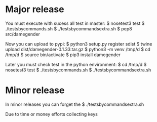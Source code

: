 
* Major release

You must execute with sucess all test in master:
$ nosetest3 test
$ ./testsbycommands.sh
$ ./testsbycommandsextra.sh
$ pep8 src/damegender

Now you can upload to pypi:
$ python3 setup.py register sdist
$ twine upload dist/damegender-0.1.33.tar.gz
$ python3 -m venv /tmp/d
$ cd /tmp/d
$ source bin/activate
$ pip3 install damegender

Later you must check test in the python environment:
$ cd /tmp/d
$ nosetest3 test
$ ./testsbycommands.sh
$ ./testsbycommandsextra.sh

* Minor release
In minor releases you can forget the 
$ ./testsbycommandsextra.sh 

Due to time or money efforts collecting keys
